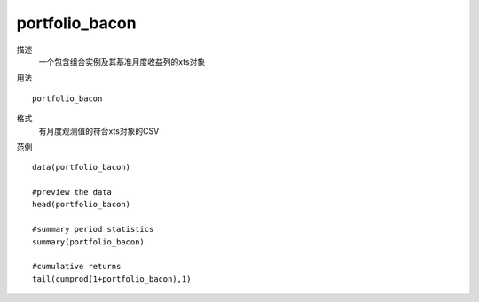 portfolio_bacon
===============

描述
    一个包含组合实例及其基准月度收益列的xts对象

用法
::

    portfolio_bacon

格式
    有月度观测值的符合xts对象的CSV

范例
::

    data(portfolio_bacon)

    #preview the data
    head(portfolio_bacon)

    #summary period statistics
    summary(portfolio_bacon)

    #cumulative returns
    tail(cumprod(1+portfolio_bacon),1)

